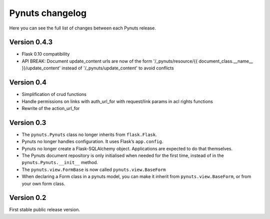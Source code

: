 Pynuts changelog
================

Here you can see the full list of changes between each Pynuts release.

Version 0.4.3
-------------

* Flask 0.10 compatibility
* API BREAK: Document update_content urls are now of the form '/_pynuts/resource/{{ document_class.__name__ }}/update_content' instead of '/_pynuts/update_content' to avoid conflicts


Version 0.4
-----------
* Simplification of crud functions
* Handle permissions on links with auth_url_for with request/link params in acl rights functions
* Rewrite of the action_url_for


Version 0.3
-----------
* The ``pynuts.Pynuts`` class no longer inherits from ``flask.Flask``.
* Pynuts no longer handles configuration. It uses Flask’s ``app.config``.
* Pynuts no longer create a Flask-SQLAlchemy object. Applications are
  expected to do that themselves.
* The Pynuts document repository is only initialised when needed for the first time, instead of in the ``pynuts.Pynuts.__init__`` method.
* The ``pynuts.view.FormBase`` is now called ``pynuts.view.BaseForm``
* When declaring a Form class in a pynuts model, you can make it inherit from ``pynuts.view.BaseForm``, or from your own form class.


Version 0.2
-----------
First stable public release version.
